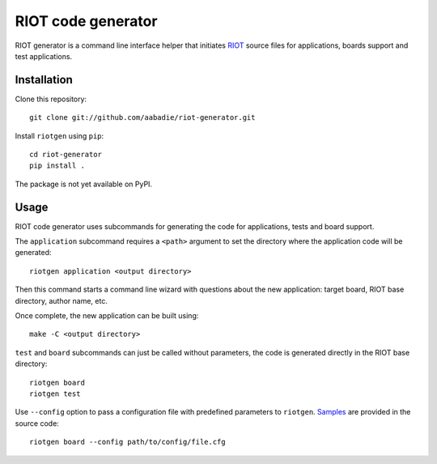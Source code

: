 RIOT code generator
-------------------

RIOT generator is a command line interface helper that initiates `RIOT
<http://github.com/RIOT-OS/RIOT>`_ source files for applications, boards
support and test applications.

Installation
............

Clone this repository::

    git clone git://github.com/aabadie/riot-generator.git

Install ``riotgen`` using ``pip``::

    cd riot-generator
    pip install .

The package is not yet available on PyPI.

Usage
.....

RIOT code generator uses subcommands for generating the code for applications,
tests and board support.

The ``application`` subcommand requires a ``<path>`` argument to set the
directory where the application code will be generated::

    riotgen application <output directory>

Then this command starts a command line wizard with questions about the new
application: target board, RIOT base directory, author name, etc.

Once complete, the new application can be built using::

    make -C <output directory>

``test`` and ``board`` subcommands can just be called without parameters,
the code is generated directly in the RIOT base directory::

    riotgen board
    riotgen test

Use ``--config`` option to pass a configuration file with predefined parameters
to ``riotgen``.
`Samples <https://github.com/aabadie/riot-generator/tree/master/riotgen/samples>`_
are provided in the source code::

    riotgen board --config path/to/config/file.cfg
